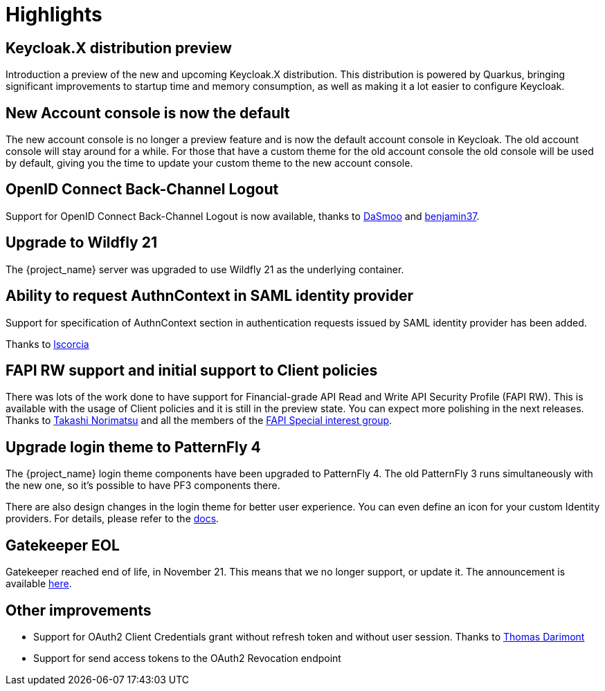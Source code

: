 = Highlights

== Keycloak.X distribution preview

Introduction a preview of the new and upcoming Keycloak.X distribution. This distribution is powered by Quarkus, bringing
significant improvements to startup time and memory consumption, as well as making it a lot easier to configure Keycloak.

== New Account console is now the default

The new account console is no longer a preview feature and is now the default account console in Keycloak. The old account
console will stay around for a while. For those that have a custom theme for the old account console the old console
will be used by default, giving you the time to update your custom theme to the new account console.

== OpenID Connect Back-Channel Logout

Support for OpenID Connect Back-Channel Logout is now available, thanks to https://github.com/DaSmoo[DaSmoo] and
https://github.com/benjamin37[benjamin37].

== Upgrade to Wildfly 21

The {project_name} server was upgraded to use Wildfly 21 as the underlying container.

== Ability to request AuthnContext in SAML identity provider

Support for specification of AuthnContext section in authentication requests issued by SAML identity provider has been added.

Thanks to https://github.com/lscorcia[lscorcia]

== FAPI RW support and initial support to Client policies

There was lots of the work done to have support for Financial-grade API Read and Write API Security Profile (FAPI RW). This is available
with the usage of Client policies and it is still in the preview state. You can expect more polishing in the next releases.
Thanks to https://github.com/tnorimat[Takashi Norimatsu] and all the members of the https://github.com/keycloak/kc-sig-fapi[FAPI Special interest group].

== Upgrade login theme to PatternFly 4

The {project_name} login theme components have been upgraded to PatternFly 4.
The old PatternFly 3 runs simultaneously with the new one, so it's possible to have PF3 components there.

There are also design changes in the login theme for better user experience.
You can even define an icon for your custom Identity providers.
For details, please refer to the link:{developerguide_link}#custom-identity-providers-icons[docs].

== Gatekeeper EOL
Gatekeeper reached end of life, in November 21. This means that we no longer support, or update it. The announcement is available https://www.keycloak.org/2020/08/sunsetting-louketo-project.adoc[here].

== Other improvements

* Support for OAuth2 Client Credentials grant without refresh token and without user session. Thanks to https://github.com/thomasdarimont[Thomas Darimont]
* Support for send access tokens to the OAuth2 Revocation endpoint
